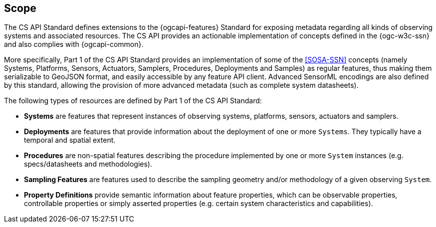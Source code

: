 == Scope

The CS API Standard defines extensions to the {ogcapi-features} Standard for exposing metadata regarding all kinds of observing systems and associated resources. The CS API provides an actionable implementation of concepts defined in the {ogc-w3c-ssn} and also complies with {ogcapi-common}.

More specifically, Part 1 of the CS API Standard provides an implementation of some of the <<SOSA-SSN>> concepts (namely Systems, Platforms, Sensors, Actuators, Samplers, Procedures, Deployments and Samples) as regular features, thus making them serializable to GeoJSON format, and easily accessible by any feature API client. Advanced SensorML encodings are also defined by this standard, allowing the provision of more advanced metadata (such as complete system datasheets).

The following types of resources are defined by Part 1 of the CS API Standard:

  - *Systems* are features that represent instances of observing systems, platforms, sensors, actuators and samplers.
  - *Deployments* are features that provide information about the deployment of one or more `Systems`. They typically have a temporal and spatial extent.
  - *Procedures* are non-spatial features describing the procedure implemented by one or more `System` instances (e.g. specs/datasheets and methodologies).
  - *Sampling Features* are features used to describe the sampling geometry and/or methodology of a given observing `System`.
  - *Property Definitions* provide semantic information about feature properties, which can be observable properties, controllable properties or simply asserted properties (e.g. certain system characteristics and capabilities).
